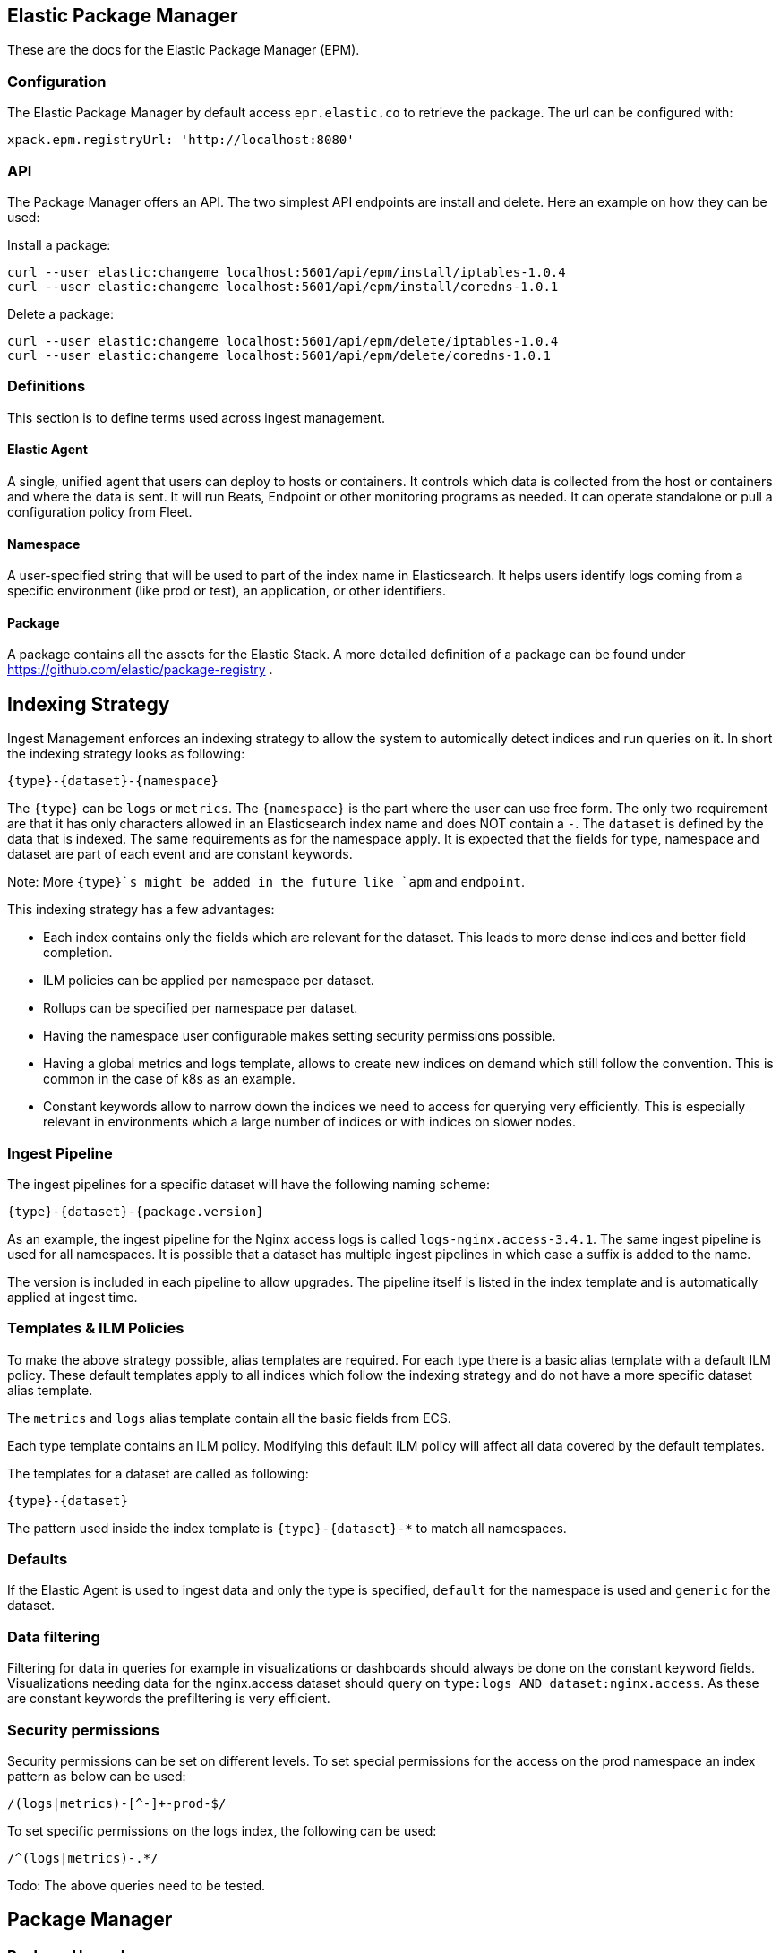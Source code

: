 [role="xpack"]
[[epm]]
== Elastic Package Manager

These are the docs for the Elastic Package Manager (EPM).


=== Configuration

The Elastic Package Manager by default access `epr.elastic.co` to retrieve the package. The url can be configured with:

```
xpack.epm.registryUrl: 'http://localhost:8080'
```

=== API

The Package Manager offers an API. The two simplest API endpoints are install and delete.
Here an example on how they can be used:

Install a package:

```
curl --user elastic:changeme localhost:5601/api/epm/install/iptables-1.0.4
curl --user elastic:changeme localhost:5601/api/epm/install/coredns-1.0.1
```

Delete a package:

```
curl --user elastic:changeme localhost:5601/api/epm/delete/iptables-1.0.4
curl --user elastic:changeme localhost:5601/api/epm/delete/coredns-1.0.1
```

=== Definitions

This section is to define terms used across ingest management.

==== Elastic Agent
A single, unified agent that users can deploy to hosts or containers. It controls which data is collected from the host or containers and where the data is sent. It will run Beats, Endpoint or other monitoring programs as needed. It can operate standalone or pull a configuration policy from Fleet.

==== Namespace
A user-specified string that will be used to part of the index name in Elasticsearch. It helps users identify logs coming from a specific environment (like prod or test), an application, or other identifiers.

==== Package

A package contains all the assets for the Elastic Stack. A more detailed definition of a package can be found under https://github.com/elastic/package-registry .


== Indexing Strategy

Ingest Management enforces an indexing strategy to allow the system to automically detect indices and run queries on it. In short the indexing strategy looks as following:

```
{type}-{dataset}-{namespace}
```

The `{type}` can be `logs` or `metrics`. The `{namespace}` is the part where the user can use free form. The only two requirement are that it has only characters allowed in an Elasticsearch index name and does NOT contain a `-`. The `dataset` is defined by the data that is indexed. The same requirements as for the namespace apply. It is expected that the fields for type, namespace and dataset are part of each event and are constant keywords.

Note: More `{type}`s might be added in the future like `apm` and `endpoint`.

This indexing strategy has a few advantages:

* Each index contains only the fields which are relevant for the dataset. This leads to more dense indices and better field completion.
* ILM policies can be applied per namespace per dataset.
* Rollups can be specified per namespace per dataset.
* Having the namespace user configurable makes setting security permissions possible.
* Having a global metrics and logs template, allows to create new indices on demand which still follow the convention. This is common in the case of k8s as an example.
* Constant keywords allow to narrow down the indices we need to access for querying very efficiently. This is especially relevant in environments which a large number of indices or with indices on slower nodes.

=== Ingest Pipeline

The ingest pipelines for a specific dataset will have the following naming scheme:

```
{type}-{dataset}-{package.version}
```

As an example, the ingest pipeline for the Nginx access logs is called `logs-nginx.access-3.4.1`. The same ingest pipeline is used for all namespaces. It is possible that a dataset has multiple ingest pipelines in which case a suffix is added to the name.

The version is included in each pipeline to allow upgrades. The pipeline itself is listed in the index template and is automatically applied at ingest time.

=== Templates & ILM Policies

To make the above strategy possible, alias templates are required. For each type there is a basic alias template with a default ILM policy. These default templates apply to all indices which follow the indexing strategy and do not have a more specific dataset alias template. 

The `metrics` and `logs` alias template contain all the basic fields from ECS.

Each type template contains an ILM policy. Modifying this default ILM policy will affect all data covered by the default templates.

The templates for a dataset are called as following:

```
{type}-{dataset}
```

The pattern used inside the index template is `{type}-{dataset}-*` to match all namespaces.

=== Defaults

If the Elastic Agent is used to ingest data and only the type is specified, `default` for the namespace is used and `generic` for the dataset.

=== Data filtering

Filtering for data in queries for example in visualizations or dashboards should always be done on the constant keyword fields. Visualizations needing data for the nginx.access dataset should query on `type:logs AND dataset:nginx.access`. As these are constant keywords the prefiltering is very efficient.

=== Security permissions

Security permissions can be set on different levels. To set special permissions for the access on the prod namespace an index pattern as below can be used:

```
/(logs|metrics)-[^-]+-prod-$/
```

To set specific permissions on the logs index, the following can be used:

```
/^(logs|metrics)-.*/
```

Todo: The above queries need to be tested.



== Package Manager

=== Package Upgrades

When upgrading a package between a bugfix or a minor version, no breaking changes should happen. Upgrading a package has the following effect:

* Removal of existing dashboards
* Installation of new dashboards
* Write new ingest pipelines with the version
* Write new Elasticsearch alias templates
* Trigger a rollover for all the affected indices

The new ingest pipeline is expected to still work with the data coming from older configurations. In most cases this means some of the fields can be missing. For this to work, each event must contain the version of config / package it is coming from to make such a decision.

In case of a breaking change in the data structure, the new ingest pipeline is also expected to deal with this change. In case there are breaking changes which cannot be dealt with in an ingest pipeline, a new package has to be created.

Each package lists its minimal required agent version. In case there are agents enrolled with an older version, the user is notified to upgrade these agents as otherwise the new configs cannot be rolled out.


